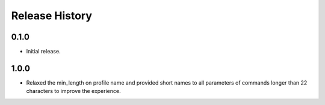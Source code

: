 .. :changelog:

Release History
===============

0.1.0
++++++
* Initial release.

1.0.0
++++++
* Relaxed the min_length on profile name and provided short names to all parameters of commands longer than 22 characters to improve the experience.

